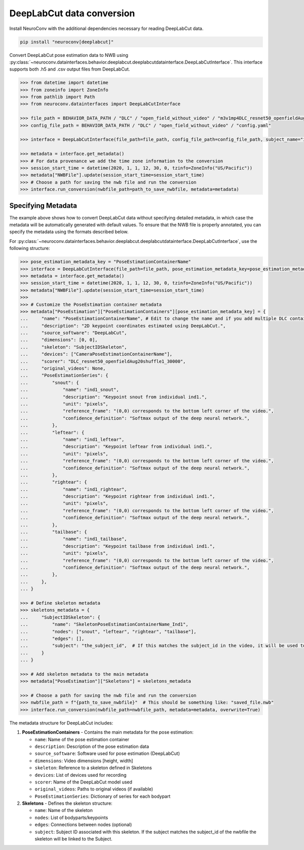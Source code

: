 DeepLabCut data conversion
--------------------------

Install NeuroConv with the additional dependencies necessary for reading DeepLabCut data.

.. code-block:: bash

    pip install "neuroconv[deeplabcut]"

Convert DeepLabCut pose estimation data to NWB using :py:class:`~neuroconv.datainterfaces.behavior.deeplabcut.deeplabcutdatainterface.DeepLabCutInterface`.
This interface supports both .h5 and .csv output files from DeepLabCut.

.. code-block:: python

    >>> from datetime import datetime
    >>> from zoneinfo import ZoneInfo
    >>> from pathlib import Path
    >>> from neuroconv.datainterfaces import DeepLabCutInterface

    >>> file_path = BEHAVIOR_DATA_PATH / "DLC" / "open_field_without_video" / "m3v1mp4DLC_resnet50_openfieldAug20shuffle1_30000.h5"
    >>> config_file_path = BEHAVIOR_DATA_PATH / "DLC" / "open_field_without_video" / "config.yaml"

    >>> interface = DeepLabCutInterface(file_path=file_path, config_file_path=config_file_path, subject_name="ind1", verbose=False)

    >>> metadata = interface.get_metadata()
    >>> # For data provenance we add the time zone information to the conversion
    >>> session_start_time = datetime(2020, 1, 1, 12, 30, 0, tzinfo=ZoneInfo("US/Pacific"))
    >>> metadata["NWBFile"].update(session_start_time=session_start_time)
    >>> # Choose a path for saving the nwb file and run the conversion
    >>> interface.run_conversion(nwbfile_path=path_to_save_nwbfile, metadata=metadata)


Specifying Metadata
~~~~~~~~~~~~~~~~~~~

The example above shows how to convert DeepLabCut data without specifying detailed metadata, in which case the metadata will be
automatically generated with default values. To ensure that the NWB file is properly annotated, you can specify the metadata
using the formats described below.

For :py:class:`~neuroconv.datainterfaces.behavior.deeplabcut.deeplabcutdatainterface.DeepLabCutInterface`,
use the following structure:

.. code-block:: python

    >>> pose_estimation_metadata_key = "PoseEstimationContainerName"
    >>> interface = DeepLabCutInterface(file_path=file_path, pose_estimation_metadata_key=pose_estimation_metadata_key)
    >>> metadata = interface.get_metadata()
    >>> session_start_time = datetime(2020, 1, 1, 12, 30, 0, tzinfo=ZoneInfo("US/Pacific"))
    >>> metadata["NWBFile"].update(session_start_time=session_start_time)
    >>>
    >>> # Customize the PoseEstimation container metadata
    >>> metadata["PoseEstimation"]["PoseEstimationContainers"][pose_estimation_metadata_key] = {
    ...     "name": "PoseEstimationContainerName", # Edit to change the name and if you add multiple DLC containers for disambiguation
    ...     "description": "2D keypoint coordinates estimated using DeepLabCut.",
    ...     "source_software": "DeepLabCut",
    ...     "dimensions": [0, 0],
    ...     "skeleton": "SubjectIDSkeleton",
    ...     "devices": ["CameraPoseEstimationContainerName"],
    ...     "scorer": "DLC_resnet50_openfieldAug20shuffle1_30000",
    ...     "original_videos": None,
    ...     "PoseEstimationSeries": {
    ...         "snout": {
    ...             "name": "ind1_snout",
    ...             "description": "Keypoint snout from individual ind1.",
    ...             "unit": "pixels",
    ...             "reference_frame": "(0,0) corresponds to the bottom left corner of the video.",
    ...             "confidence_definition": "Softmax output of the deep neural network.",
    ...         },
    ...         "leftear": {
    ...             "name": "ind1_leftear",
    ...             "description": "Keypoint leftear from individual ind1.",
    ...             "unit": "pixels",
    ...             "reference_frame": "(0,0) corresponds to the bottom left corner of the video.",
    ...             "confidence_definition": "Softmax output of the deep neural network.",
    ...         },
    ...         "rightear": {
    ...             "name": "ind1_rightear",
    ...             "description": "Keypoint rightear from individual ind1.",
    ...             "unit": "pixels",
    ...             "reference_frame": "(0,0) corresponds to the bottom left corner of the video.",
    ...             "confidence_definition": "Softmax output of the deep neural network.",
    ...         },
    ...         "tailbase": {
    ...             "name": "ind1_tailbase",
    ...             "description": "Keypoint tailbase from individual ind1.",
    ...             "unit": "pixels",
    ...             "reference_frame": "(0,0) corresponds to the bottom left corner of the video.",
    ...             "confidence_definition": "Softmax output of the deep neural network.",
    ...         },
    ...     },
    ... }

    >>> # Define skeleton metadata
    >>> skeletons_metadata = {
    ...     "SubjectIDSkeleton": {
    ...         "name": "SkeletonPoseEstimationContainerName_Ind1",
    ...         "nodes": ["snout", "leftear", "rightear", "tailbase"],
    ...         "edges": [],
    ...         "subject": "the_subject_id",  # If this matches the subject_id in the video, it will be used to link the skeleton to the video
    ...     }
    ... }

    >>> # Add skeleton metadata to the main metadata
    >>> metadata["PoseEstimation"]["Skeletons"] = skeletons_metadata

    >>> # Choose a path for saving the nwb file and run the conversion
    >>> nwbfile_path = f"{path_to_save_nwbfile}"  # This should be something like: "saved_file.nwb"
    >>> interface.run_conversion(nwbfile_path=nwbfile_path, metadata=metadata, overwrite=True)

The metadata structure for DeepLabCut includes:

1. **PoseEstimationContainers** - Contains the main metadata for the pose estimation:

   - ``name``: Name of the pose estimation container
   - ``description``: Description of the pose estimation data
   - ``source_software``: Software used for pose estimation (DeepLabCut)
   - ``dimensions``: Video dimensions [height, width]
   - ``skeleton``: Reference to a skeleton defined in Skeletons
   - ``devices``: List of devices used for recording
   - ``scorer``: Name of the DeepLabCut model used
   - ``original_videos``: Paths to original videos (if available)
   - ``PoseEstimationSeries``: Dictionary of series for each bodypart

2. **Skeletons** - Defines the skeleton structure:

   - ``name``: Name of the skeleton
   - ``nodes``: List of bodyparts/keypoints
   - ``edges``: Connections between nodes (optional)
   - ``subject``: Subject ID associated with this skeleton. If the subject matches the subject_id of the nwbfile the skeleton will be linked to the Subject.
